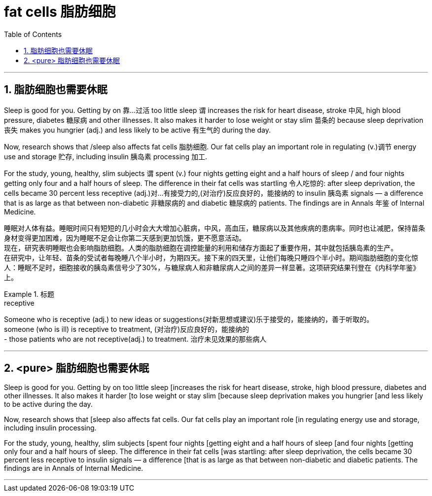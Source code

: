 
= fat cells 脂肪细胞
:toc: left
:toclevels: 3
:sectnums:
:stylesheet: ../myAdocCss.css


'''

== 脂肪细胞也需要休眠

Sleep is good for you. Getting by on 靠…过活 too little sleep `谓` increases the risk for heart disease, stroke 中风, high blood pressure, diabetes 糖尿病 and other illnesses. It also makes it harder to lose weight or stay slim 苗条的 because sleep deprivation 丧失 makes you hungrier (adj.) and less likely to be active 有生气的 during the day.

Now, research shows that /sleep also affects fat cells 脂肪细胞. Our fat cells play an important role in regulating (v.)调节 energy use and storage 贮存, including insulin 胰岛素 processing 加工.

For the study, young, healthy, slim subjects `谓` spent (v.) four nights getting eight and a half hours of sleep / and four nights getting only four and a half hours of sleep. The difference in their fat cells was startling 令人吃惊的: after sleep deprivation, the cells became 30 percent less receptive (adj.)对…有接受力的,(对治疗)反应良好的，能接纳的 to   insulin 胰岛素 signals — a difference that is as large as that between non-diabetic 非糖尿病的 and diabetic 糖尿病的 patients. The findings are in Annals 年鉴 of Internal Medicine.

[.my2]
睡眠对人体有益。睡眠时间只有短短的几小时会大大增加心脏病，中风，高血压，糖尿病以及其他疾病的患病率。同时也让减肥，保持苗条身材变得更加困难，因为睡眠不足会让你第二天感到更加饥饿，更不愿意活动。 +
现在，研究表明睡眠也会影响脂肪细胞。人类的脂肪细胞在调控能量的利用和储存方面起了重要作用，其中就包括胰岛素的生产。 +
在研究中，让年轻、苗条的受试者每晚睡八个半小时，为期四天。接下来的四天里，让他们每晚只睡四个半小时。期间脂肪细胞的变化惊人：睡眠不足时，细胞接收的胰岛素信号少了30%，与糖尿病人和非糖尿病人之间的差异一样显著。这项研究结果刊登在《内科学年鉴》上。

[.my1]
.标题
====
.receptive
Someone who is receptive (adj.) to new ideas or suggestions(对新思想或建议)乐于接受的，能接纳的，善于听取的。 +
someone (who is ill) is receptive to treatment, (对治疗)反应良好的，能接纳的 +
- those patients who are not receptive(adj.) to treatment. 治疗未见效果的那些病人


====

'''

== <pure> 脂肪细胞也需要休眠


Sleep is good for you. Getting by on too little sleep [increases the risk for heart disease, stroke, high blood pressure, diabetes and other illnesses. It also makes it harder [to lose weight or stay slim [because sleep deprivation makes you hungrier [and less likely to be active during the day.

Now, research shows that [sleep also affects fat cells. Our fat cells play an important role [in regulating energy use and storage, including insulin processing.

For the study, young, healthy, slim subjects [spent four nights [getting eight and a half hours of sleep  [and four nights [getting only four and a half hours of sleep. The difference in their fat cells [was startling: after sleep deprivation, the cells became 30 percent less receptive to insulin signals — a difference [that is as large as that between non-diabetic and diabetic patients. The findings are in Annals of Internal Medicine.


'''
